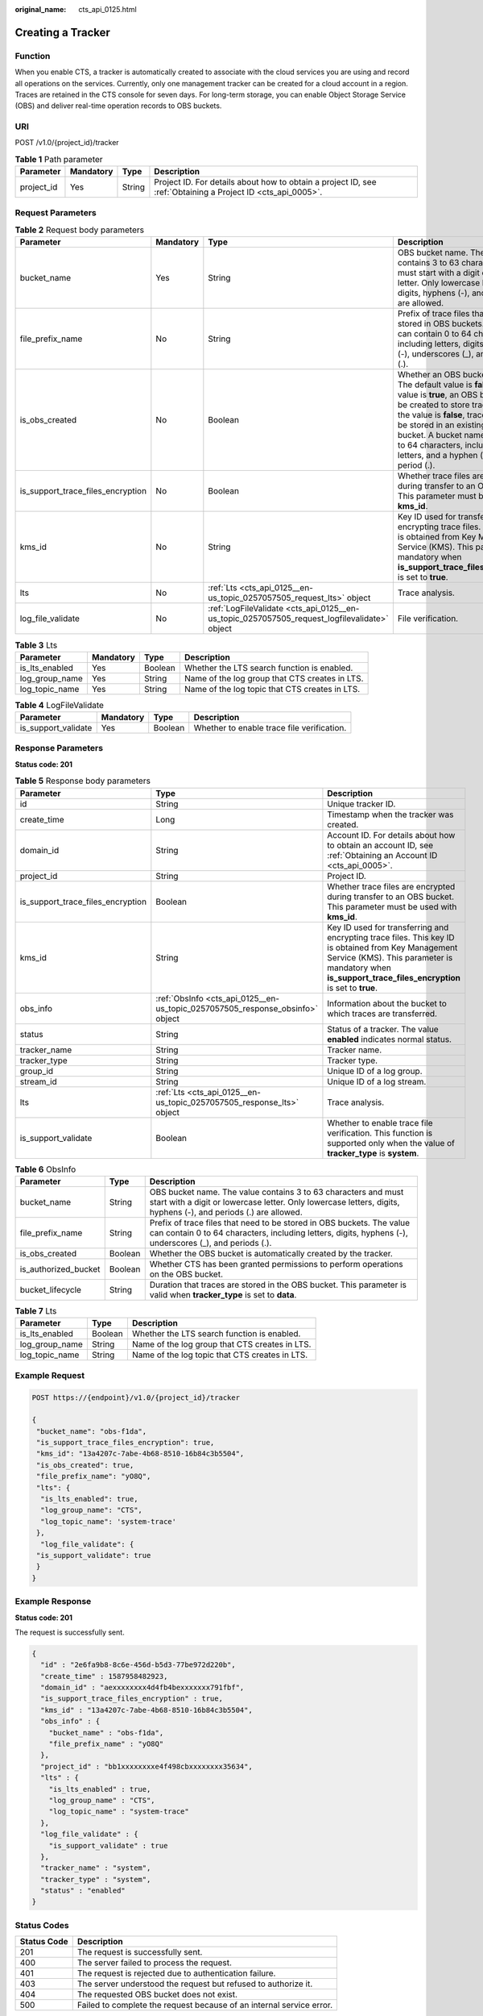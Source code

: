 :original_name: cts_api_0125.html

.. _cts_api_0125:

Creating a Tracker
==================

Function
--------

When you enable CTS, a tracker is automatically created to associate with the cloud services you are using and record all operations on the services. Currently, only one management tracker can be created for a cloud account in a region. Traces are retained in the CTS console for seven days. For long-term storage, you can enable Object Storage Service (OBS) and deliver real-time operation records to OBS buckets.

URI
---

POST /v1.0/{project_id}/tracker

.. table:: **Table 1** Path parameter

   +------------+-----------+--------+-------------------------------------------------------------------------------------------------------------+
   | Parameter  | Mandatory | Type   | Description                                                                                                 |
   +============+===========+========+=============================================================================================================+
   | project_id | Yes       | String | Project ID. For details about how to obtain a project ID, see :ref:`Obtaining a Project ID <cts_api_0005>`. |
   +------------+-----------+--------+-------------------------------------------------------------------------------------------------------------+

Request Parameters
------------------

.. table:: **Table 2** Request body parameters

   +-----------------------------------+-----------+----------------------------------------------------------------------------------------------+------------------------------------------------------------------------------------------------------------------------------------------------------------------------------------------------------------------------------------------------------------------------------------------------------------------------------------------+
   | Parameter                         | Mandatory | Type                                                                                         | Description                                                                                                                                                                                                                                                                                                                              |
   +===================================+===========+==============================================================================================+==========================================================================================================================================================================================================================================================================================================================================+
   | bucket_name                       | Yes       | String                                                                                       | OBS bucket name. The value contains 3 to 63 characters and must start with a digit or lowercase letter. Only lowercase letters, digits, hyphens (-), and periods (.) are allowed.                                                                                                                                                        |
   +-----------------------------------+-----------+----------------------------------------------------------------------------------------------+------------------------------------------------------------------------------------------------------------------------------------------------------------------------------------------------------------------------------------------------------------------------------------------------------------------------------------------+
   | file_prefix_name                  | No        | String                                                                                       | Prefix of trace files that need to be stored in OBS buckets. The value can contain 0 to 64 characters, including letters, digits, hyphens (-), underscores (_), and periods (.).                                                                                                                                                         |
   +-----------------------------------+-----------+----------------------------------------------------------------------------------------------+------------------------------------------------------------------------------------------------------------------------------------------------------------------------------------------------------------------------------------------------------------------------------------------------------------------------------------------+
   | is_obs_created                    | No        | Boolean                                                                                      | Whether an OBS bucket is created. The default value is **false**. If the value is **true**, an OBS bucket will be created to store trace files. If the value is **false**, trace files will be stored in an existing OBS bucket. A bucket name contains 3 to 64 characters, including digits, letters, and a hyphen (-) or a period (.). |
   +-----------------------------------+-----------+----------------------------------------------------------------------------------------------+------------------------------------------------------------------------------------------------------------------------------------------------------------------------------------------------------------------------------------------------------------------------------------------------------------------------------------------+
   | is_support_trace_files_encryption | No        | Boolean                                                                                      | Whether trace files are encrypted during transfer to an OBS bucket. This parameter must be used with **kms_id**.                                                                                                                                                                                                                         |
   +-----------------------------------+-----------+----------------------------------------------------------------------------------------------+------------------------------------------------------------------------------------------------------------------------------------------------------------------------------------------------------------------------------------------------------------------------------------------------------------------------------------------+
   | kms_id                            | No        | String                                                                                       | Key ID used for transferring and encrypting trace files. This key ID is obtained from Key Management Service (KMS). This parameter is mandatory when **is_support_trace_files_encryption** is set to **true**.                                                                                                                           |
   +-----------------------------------+-----------+----------------------------------------------------------------------------------------------+------------------------------------------------------------------------------------------------------------------------------------------------------------------------------------------------------------------------------------------------------------------------------------------------------------------------------------------+
   | lts                               | No        | :ref:`Lts <cts_api_0125__en-us_topic_0257057505_request_lts>` object                         | Trace analysis.                                                                                                                                                                                                                                                                                                                          |
   +-----------------------------------+-----------+----------------------------------------------------------------------------------------------+------------------------------------------------------------------------------------------------------------------------------------------------------------------------------------------------------------------------------------------------------------------------------------------------------------------------------------------+
   | log_file_validate                 | No        | :ref:`LogFileValidate <cts_api_0125__en-us_topic_0257057505_request_logfilevalidate>` object | File verification.                                                                                                                                                                                                                                                                                                                       |
   +-----------------------------------+-----------+----------------------------------------------------------------------------------------------+------------------------------------------------------------------------------------------------------------------------------------------------------------------------------------------------------------------------------------------------------------------------------------------------------------------------------------------+

.. _cts_api_0125__en-us_topic_0257057505_request_lts:

.. table:: **Table 3** Lts

   +----------------+-----------+---------+------------------------------------------------+
   | Parameter      | Mandatory | Type    | Description                                    |
   +================+===========+=========+================================================+
   | is_lts_enabled | Yes       | Boolean | Whether the LTS search function is enabled.    |
   +----------------+-----------+---------+------------------------------------------------+
   | log_group_name | Yes       | String  | Name of the log group that CTS creates in LTS. |
   +----------------+-----------+---------+------------------------------------------------+
   | log_topic_name | Yes       | String  | Name of the log topic that CTS creates in LTS. |
   +----------------+-----------+---------+------------------------------------------------+

.. _cts_api_0125__en-us_topic_0257057505_request_logfilevalidate:

.. table:: **Table 4** LogFileValidate

   +---------------------+-----------+---------+--------------------------------------------+
   | Parameter           | Mandatory | Type    | Description                                |
   +=====================+===========+=========+============================================+
   | is_support_validate | Yes       | Boolean | Whether to enable trace file verification. |
   +---------------------+-----------+---------+--------------------------------------------+

Response Parameters
-------------------

**Status code: 201**

.. table:: **Table 5** Response body parameters

   +-----------------------------------+-------------------------------------------------------------------------------+----------------------------------------------------------------------------------------------------------------------------------------------------------------------------------------------------------------+
   | Parameter                         | Type                                                                          | Description                                                                                                                                                                                                    |
   +===================================+===============================================================================+================================================================================================================================================================================================================+
   | id                                | String                                                                        | Unique tracker ID.                                                                                                                                                                                             |
   +-----------------------------------+-------------------------------------------------------------------------------+----------------------------------------------------------------------------------------------------------------------------------------------------------------------------------------------------------------+
   | create_time                       | Long                                                                          | Timestamp when the tracker was created.                                                                                                                                                                        |
   +-----------------------------------+-------------------------------------------------------------------------------+----------------------------------------------------------------------------------------------------------------------------------------------------------------------------------------------------------------+
   | domain_id                         | String                                                                        | Account ID. For details about how to obtain an account ID, see :ref:`Obtaining an Account ID <cts_api_0005>`.                                                                                                  |
   +-----------------------------------+-------------------------------------------------------------------------------+----------------------------------------------------------------------------------------------------------------------------------------------------------------------------------------------------------------+
   | project_id                        | String                                                                        | Project ID.                                                                                                                                                                                                    |
   +-----------------------------------+-------------------------------------------------------------------------------+----------------------------------------------------------------------------------------------------------------------------------------------------------------------------------------------------------------+
   | is_support_trace_files_encryption | Boolean                                                                       | Whether trace files are encrypted during transfer to an OBS bucket. This parameter must be used with **kms_id**.                                                                                               |
   +-----------------------------------+-------------------------------------------------------------------------------+----------------------------------------------------------------------------------------------------------------------------------------------------------------------------------------------------------------+
   | kms_id                            | String                                                                        | Key ID used for transferring and encrypting trace files. This key ID is obtained from Key Management Service (KMS). This parameter is mandatory when **is_support_trace_files_encryption** is set to **true**. |
   +-----------------------------------+-------------------------------------------------------------------------------+----------------------------------------------------------------------------------------------------------------------------------------------------------------------------------------------------------------+
   | obs_info                          | :ref:`ObsInfo <cts_api_0125__en-us_topic_0257057505_response_obsinfo>` object | Information about the bucket to which traces are transferred.                                                                                                                                                  |
   +-----------------------------------+-------------------------------------------------------------------------------+----------------------------------------------------------------------------------------------------------------------------------------------------------------------------------------------------------------+
   | status                            | String                                                                        | Status of a tracker. The value **enabled** indicates normal status.                                                                                                                                            |
   +-----------------------------------+-------------------------------------------------------------------------------+----------------------------------------------------------------------------------------------------------------------------------------------------------------------------------------------------------------+
   | tracker_name                      | String                                                                        | Tracker name.                                                                                                                                                                                                  |
   +-----------------------------------+-------------------------------------------------------------------------------+----------------------------------------------------------------------------------------------------------------------------------------------------------------------------------------------------------------+
   | tracker_type                      | String                                                                        | Tracker type.                                                                                                                                                                                                  |
   +-----------------------------------+-------------------------------------------------------------------------------+----------------------------------------------------------------------------------------------------------------------------------------------------------------------------------------------------------------+
   | group_id                          | String                                                                        | Unique ID of a log group.                                                                                                                                                                                      |
   +-----------------------------------+-------------------------------------------------------------------------------+----------------------------------------------------------------------------------------------------------------------------------------------------------------------------------------------------------------+
   | stream_id                         | String                                                                        | Unique ID of a log stream.                                                                                                                                                                                     |
   +-----------------------------------+-------------------------------------------------------------------------------+----------------------------------------------------------------------------------------------------------------------------------------------------------------------------------------------------------------+
   | lts                               | :ref:`Lts <cts_api_0125__en-us_topic_0257057505_response_lts>` object         | Trace analysis.                                                                                                                                                                                                |
   +-----------------------------------+-------------------------------------------------------------------------------+----------------------------------------------------------------------------------------------------------------------------------------------------------------------------------------------------------------+
   | is_support_validate               | Boolean                                                                       | Whether to enable trace file verification. This function is supported only when the value of **tracker_type** is **system**.                                                                                   |
   +-----------------------------------+-------------------------------------------------------------------------------+----------------------------------------------------------------------------------------------------------------------------------------------------------------------------------------------------------------+

.. _cts_api_0125__en-us_topic_0257057505_response_obsinfo:

.. table:: **Table 6** ObsInfo

   +----------------------+---------+-----------------------------------------------------------------------------------------------------------------------------------------------------------------------------------+
   | Parameter            | Type    | Description                                                                                                                                                                       |
   +======================+=========+===================================================================================================================================================================================+
   | bucket_name          | String  | OBS bucket name. The value contains 3 to 63 characters and must start with a digit or lowercase letter. Only lowercase letters, digits, hyphens (-), and periods (.) are allowed. |
   +----------------------+---------+-----------------------------------------------------------------------------------------------------------------------------------------------------------------------------------+
   | file_prefix_name     | String  | Prefix of trace files that need to be stored in OBS buckets. The value can contain 0 to 64 characters, including letters, digits, hyphens (-), underscores (_), and periods (.).  |
   +----------------------+---------+-----------------------------------------------------------------------------------------------------------------------------------------------------------------------------------+
   | is_obs_created       | Boolean | Whether the OBS bucket is automatically created by the tracker.                                                                                                                   |
   +----------------------+---------+-----------------------------------------------------------------------------------------------------------------------------------------------------------------------------------+
   | is_authorized_bucket | Boolean | Whether CTS has been granted permissions to perform operations on the OBS bucket.                                                                                                 |
   +----------------------+---------+-----------------------------------------------------------------------------------------------------------------------------------------------------------------------------------+
   | bucket_lifecycle     | String  | Duration that traces are stored in the OBS bucket. This parameter is valid when **tracker_type** is set to **data**.                                                              |
   +----------------------+---------+-----------------------------------------------------------------------------------------------------------------------------------------------------------------------------------+

.. _cts_api_0125__en-us_topic_0257057505_response_lts:

.. table:: **Table 7** Lts

   ============== ======= ==============================================
   Parameter      Type    Description
   ============== ======= ==============================================
   is_lts_enabled Boolean Whether the LTS search function is enabled.
   log_group_name String  Name of the log group that CTS creates in LTS.
   log_topic_name String  Name of the log topic that CTS creates in LTS.
   ============== ======= ==============================================

Example Request
---------------

.. code-block:: text

   POST https://{endpoint}/v1.0/{project_id}/tracker

   {
    "bucket_name": "obs-f1da",
    "is_support_trace_files_encryption": true,
    "kms_id": "13a4207c-7abe-4b68-8510-16b84c3b5504",
    "is_obs_created": true,
    "file_prefix_name": "yO8Q",
    "lts": {
     "is_lts_enabled": true,
     "log_group_name": "CTS",
     "log_topic_name": 'system-trace'
    },
     "log_file_validate": {
    "is_support_validate": true
    }
   }

Example Response
----------------

**Status code: 201**

The request is successfully sent.

.. code-block::

   {
     "id" : "2e6fa9b8-8c6e-456d-b5d3-77be972d220b",
     "create_time" : 1587958482923,
     "domain_id" : "aexxxxxxxx4d4fb4bexxxxxxx791fbf",
     "is_support_trace_files_encryption" : true,
     "kms_id" : "13a4207c-7abe-4b68-8510-16b84c3b5504",
     "obs_info" : {
       "bucket_name" : "obs-f1da",
       "file_prefix_name" : "yO8Q"
     },
     "project_id" : "bb1xxxxxxxxe4f498cbxxxxxxxx35634",
     "lts" : {
       "is_lts_enabled" : true,
       "log_group_name" : "CTS",
       "log_topic_name" : "system-trace"
     },
     "log_file_validate" : {
       "is_support_validate" : true
     },
     "tracker_name" : "system",
     "tracker_type" : "system",
     "status" : "enabled"
   }

Status Codes
------------

+-------------+----------------------------------------------------------------------+
| Status Code | Description                                                          |
+=============+======================================================================+
| 201         | The request is successfully sent.                                    |
+-------------+----------------------------------------------------------------------+
| 400         | The server failed to process the request.                            |
+-------------+----------------------------------------------------------------------+
| 401         | The request is rejected due to authentication failure.               |
+-------------+----------------------------------------------------------------------+
| 403         | The server understood the request but refused to authorize it.       |
+-------------+----------------------------------------------------------------------+
| 404         | The requested OBS bucket does not exist.                             |
+-------------+----------------------------------------------------------------------+
| 500         | Failed to complete the request because of an internal service error. |
+-------------+----------------------------------------------------------------------+

Error Codes
-----------

For details, see :ref:`Error Codes <errorcode>`.
